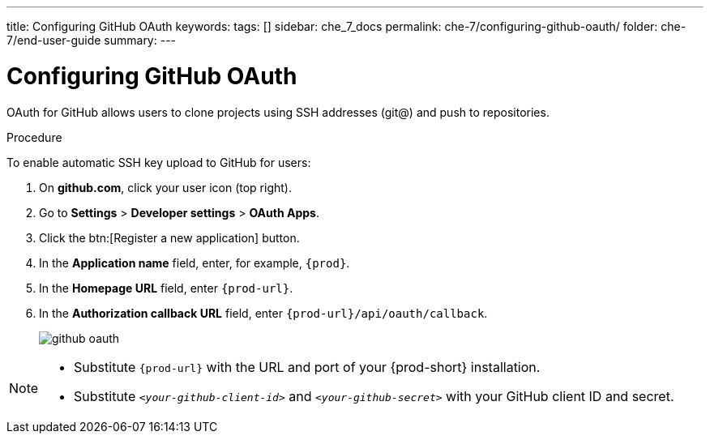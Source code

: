 ---
title: Configuring GitHub OAuth
keywords:
tags: []
sidebar: che_7_docs
permalink: che-7/configuring-github-oauth/
folder: che-7/end-user-guide
summary:
---

[id="configuring-github-oauth_{context}"]
= Configuring GitHub OAuth

OAuth for GitHub allows users to clone projects using SSH addresses (git@) and push to repositories.

.Procedure

To enable automatic SSH key upload to GitHub for users:

. On *github.com*, click your user icon (top right).
. Go to *Settings* > *Developer settings* > *OAuth Apps*.
. Click the btn:[Register a new application] button.
. In the *Application name* field, enter, for example, `{prod}`.
. In the *Homepage URL* field, enter `{prod-url}`.
. In the *Authorization callback URL* field, enter `{prod-url}/api/oauth/callback`.
+
image::git/github_oauth.png[]

ifeval::["{project-context}" == "che"]
. On OpenShift or Kubernetes, update the deployment configuration (see link:{site-baseurl}che-7/openshift-config.html[OpenShift configuration]).
+
[subs=+quotes]
----
CHE_OAUTH_GITHUB_CLIENTID=__<your-github-client-id>__
CHE_OAUTH_GITHUB_CLIENTSECRET=__<your-github-secret>__
----
endif::[]

[NOTE]
====
* Substitute `{prod-url}` with the URL and port of your {prod-short} installation.

* Substitute `_<your-github-client-id>_` and `_<your-github-secret>_` with your GitHub client ID and secret.

ifeval::["{project-context}" == "che"]
* This configuration only applies to single-user deployments of {prod-short}.
endif::[]
====
